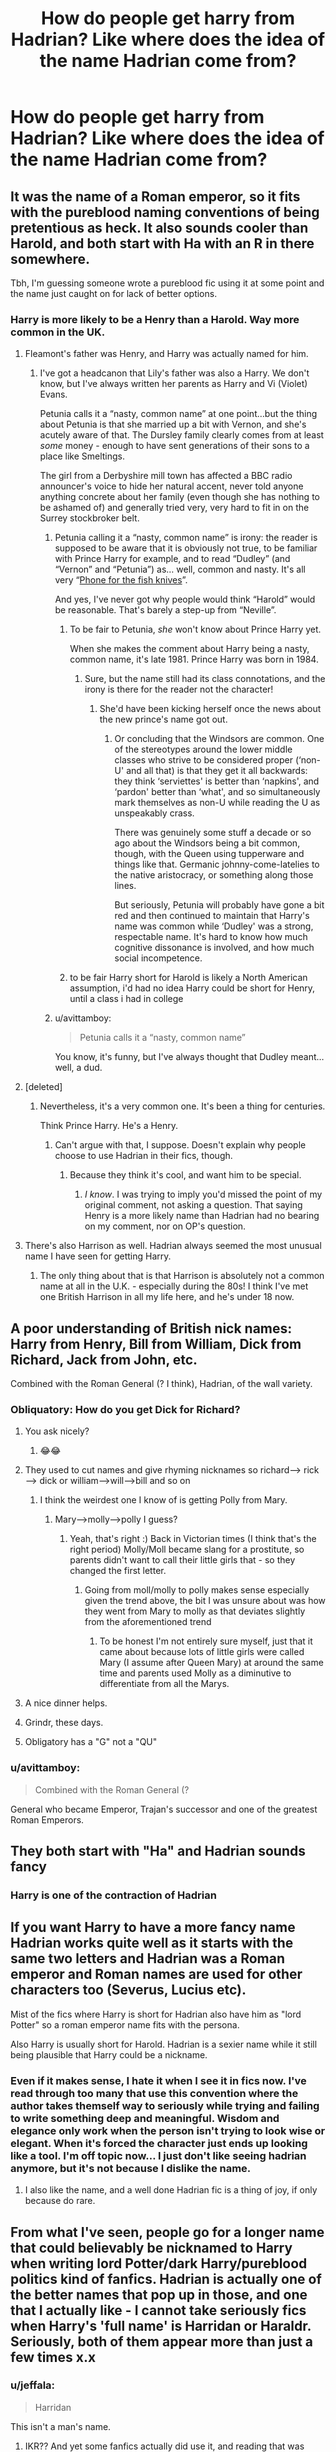 #+TITLE: How do people get harry from Hadrian? Like where does the idea of the name Hadrian come from?

* How do people get harry from Hadrian? Like where does the idea of the name Hadrian come from?
:PROPERTIES:
:Author: Garanar
:Score: 33
:DateUnix: 1545959435.0
:DateShort: 2018-Dec-28
:END:

** It was the name of a Roman emperor, so it fits with the pureblood naming conventions of being pretentious as heck. It also sounds cooler than Harold, and both start with Ha with an R in there somewhere.

Tbh, I'm guessing someone wrote a pureblood fic using it at some point and the name just caught on for lack of better options.
:PROPERTIES:
:Author: ThinkingInfestation
:Score: 70
:DateUnix: 1545960172.0
:DateShort: 2018-Dec-28
:END:

*** Harry is more likely to be a Henry than a Harold. Way more common in the UK.
:PROPERTIES:
:Author: AlamutJones
:Score: 52
:DateUnix: 1545964482.0
:DateShort: 2018-Dec-28
:END:

**** Fleamont's father was Henry, and Harry was actually named for him.
:PROPERTIES:
:Author: Lamenardo
:Score: 19
:DateUnix: 1545978906.0
:DateShort: 2018-Dec-28
:END:

***** I've got a headcanon that Lily's father was also a Harry. We don't know, but I've always written her parents as Harry and Vi (Violet) Evans.

Petunia calls it a “nasty, common name” at one point...but the thing about Petunia is that she married up a bit with Vernon, and she's acutely aware of that. The Dursley family clearly comes from at least /some/ money - enough to have sent generations of their sons to a place like Smeltings.

The girl from a Derbyshire mill town has affected a BBC radio announcer's voice to hide her natural accent, never told anyone anything concrete about her family (even though she has nothing to be ashamed of) and generally tried very, very hard to fit in on the Surrey stockbroker belt.
:PROPERTIES:
:Author: AlamutJones
:Score: 17
:DateUnix: 1545980374.0
:DateShort: 2018-Dec-28
:END:

****** Petunia calling it a “nasty, common name” is irony: the reader is supposed to be aware that it is obviously not true, to be familiar with Prince Harry for example, and to read “Dudley” (and “Vernon” and “Petunia”) as... well, common and nasty. It's all very “[[http://www.famouspoetsandpoems.com/poets/john_betjeman/poems/785][Phone for the fish knives]]”.

And yes, I've never got why people would think “Harold” would be reasonable. That's barely a step-up from “Neville”.
:PROPERTIES:
:Author: TantumErgo
:Score: 9
:DateUnix: 1546005605.0
:DateShort: 2018-Dec-28
:END:

******* To be fair to Petunia, /she/ won't know about Prince Harry yet.

When she makes the comment about Harry being a nasty, common name, it's late 1981. Prince Harry was born in 1984.
:PROPERTIES:
:Author: AlamutJones
:Score: 3
:DateUnix: 1546031128.0
:DateShort: 2018-Dec-29
:END:

******** Sure, but the name still had its class connotations, and the irony is there for the reader not the character!
:PROPERTIES:
:Author: TantumErgo
:Score: 2
:DateUnix: 1546033412.0
:DateShort: 2018-Dec-29
:END:

********* She'd have been kicking herself once the news about the new prince's name got out.
:PROPERTIES:
:Author: AlamutJones
:Score: 2
:DateUnix: 1546035214.0
:DateShort: 2018-Dec-29
:END:

********** Or concluding that the Windsors are common. One of the stereotypes around the lower middle classes who strive to be considered proper (‘non-U' and all that) is that they get it all backwards: they think ‘serviettes' is better than ‘napkins', and ‘pardon' better than ‘what', and so simultaneously mark themselves as non-U while reading the U as unspeakably crass.

There was genuinely some stuff a decade or so ago about the Windsors being a bit common, though, with the Queen using tupperware and things like that. Germanic johnny-come-latelies to the native aristocracy, or something along those lines.

But seriously, Petunia will probably have gone a bit red and then continued to maintain that Harry's name was common while ‘Dudley' was a strong, respectable name. It's hard to know how much cognitive dissonance is involved, and how much social incompetence.
:PROPERTIES:
:Author: TantumErgo
:Score: 5
:DateUnix: 1546035752.0
:DateShort: 2018-Dec-29
:END:


******* to be fair Harry short for Harold is likely a North American assumption, i'd had no idea Harry could be short for Henry, until a class i had in college
:PROPERTIES:
:Author: king_penguin
:Score: 2
:DateUnix: 1546071691.0
:DateShort: 2018-Dec-29
:END:


****** u/avittamboy:
#+begin_quote
  Petunia calls it a “nasty, common name”
#+end_quote

You know, it's funny, but I've always thought that Dudley meant...well, a dud.
:PROPERTIES:
:Author: avittamboy
:Score: 2
:DateUnix: 1546001896.0
:DateShort: 2018-Dec-28
:END:


**** [deleted]
:PROPERTIES:
:Score: 2
:DateUnix: 1545964851.0
:DateShort: 2018-Dec-28
:END:

***** Nevertheless, it's a very common one. It's been a thing for centuries.

Think Prince Harry. He's a Henry.
:PROPERTIES:
:Author: AlamutJones
:Score: 11
:DateUnix: 1545965125.0
:DateShort: 2018-Dec-28
:END:

****** Can't argue with that, I suppose. Doesn't explain why people choose to use Hadrian in their fics, though.
:PROPERTIES:
:Author: ThinkingInfestation
:Score: 3
:DateUnix: 1545965356.0
:DateShort: 2018-Dec-28
:END:

******* Because they think it's cool, and want him to be special.
:PROPERTIES:
:Author: AlamutJones
:Score: 8
:DateUnix: 1545965408.0
:DateShort: 2018-Dec-28
:END:

******** /I know/. I was trying to imply you'd missed the point of my original comment, not asking a question. That saying Henry is a more likely name than Hadrian had no bearing on my comment, nor on OP's question.
:PROPERTIES:
:Author: ThinkingInfestation
:Score: 1
:DateUnix: 1545966732.0
:DateShort: 2018-Dec-28
:END:


**** There's also Harrison as well. Hadrian always seemed the most unusual name I have seen for getting Harry.
:PROPERTIES:
:Author: elizabnthe
:Score: 2
:DateUnix: 1545982205.0
:DateShort: 2018-Dec-28
:END:

***** The only thing about that is that Harrison is absolutely not a common name at all in the U.K. - especially during the 80s! I think I've met one British Harrison in all my life here, and he's under 18 now.
:PROPERTIES:
:Author: EmiCLJ
:Score: 3
:DateUnix: 1546161510.0
:DateShort: 2018-Dec-30
:END:


** A poor understanding of British nick names: Harry from Henry, Bill from William, Dick from Richard, Jack from John, etc.

Combined with the Roman General (? I think), Hadrian, of the wall variety.
:PROPERTIES:
:Author: FloreatCastellum
:Score: 28
:DateUnix: 1545960944.0
:DateShort: 2018-Dec-28
:END:

*** Obliquatory: How do you get Dick for Richard?
:PROPERTIES:
:Author: Geairt_Annok
:Score: 19
:DateUnix: 1545961521.0
:DateShort: 2018-Dec-28
:END:

**** You ask nicely?
:PROPERTIES:
:Author: Garanar
:Score: 71
:DateUnix: 1545961814.0
:DateShort: 2018-Dec-28
:END:

***** 😂😂
:PROPERTIES:
:Author: datguy_paarth
:Score: 6
:DateUnix: 1546015389.0
:DateShort: 2018-Dec-28
:END:


**** They used to cut names and give rhyming nicknames so richard----> rick----> dick or william---->will---->bill and so on
:PROPERTIES:
:Author: randomredditor12345
:Score: 25
:DateUnix: 1545962805.0
:DateShort: 2018-Dec-28
:END:

***** I think the weirdest one I know of is getting Polly from Mary.
:PROPERTIES:
:Author: SteamAngel
:Score: 4
:DateUnix: 1546005121.0
:DateShort: 2018-Dec-28
:END:

****** Mary---->molly---->polly I guess?
:PROPERTIES:
:Author: randomredditor12345
:Score: 5
:DateUnix: 1546006289.0
:DateShort: 2018-Dec-28
:END:

******* Yeah, that's right :) Back in Victorian times (I think that's the right period) Molly/Moll became slang for a prostitute, so parents didn't want to call their little girls that - so they changed the first letter.
:PROPERTIES:
:Author: SteamAngel
:Score: 3
:DateUnix: 1546006498.0
:DateShort: 2018-Dec-28
:END:

******** Going from moll/molly to polly makes sense especially given the trend above, the bit I was unsure about was how they went from Mary to molly as that deviates slightly from the aforementioned trend
:PROPERTIES:
:Author: randomredditor12345
:Score: 3
:DateUnix: 1546007103.0
:DateShort: 2018-Dec-28
:END:

********* To be honest I'm not entirely sure myself, just that it came about because lots of little girls were called Mary (I assume after Queen Mary) at around the same time and parents used Molly as a diminutive to differentiate from all the Marys.
:PROPERTIES:
:Author: SteamAngel
:Score: 1
:DateUnix: 1546007289.0
:DateShort: 2018-Dec-28
:END:


**** A nice dinner helps.
:PROPERTIES:
:Author: will1707
:Score: 21
:DateUnix: 1545962003.0
:DateShort: 2018-Dec-28
:END:


**** Grindr, these days.
:PROPERTIES:
:Author: ConsiderableHat
:Score: 8
:DateUnix: 1545987481.0
:DateShort: 2018-Dec-28
:END:


**** Obligatory has a "G" not a "QU"
:PROPERTIES:
:Author: Murphy540
:Score: 1
:DateUnix: 1545997478.0
:DateShort: 2018-Dec-28
:END:


*** u/avittamboy:
#+begin_quote
  Combined with the Roman General (?
#+end_quote

General who became Emperor, Trajan's successor and one of the greatest Roman Emperors.
:PROPERTIES:
:Author: avittamboy
:Score: 5
:DateUnix: 1545980826.0
:DateShort: 2018-Dec-28
:END:


** They both start with "Ha" and Hadrian sounds fancy
:PROPERTIES:
:Author: Flye_Autumne
:Score: 23
:DateUnix: 1545959954.0
:DateShort: 2018-Dec-28
:END:

*** Harry is one of the contraction of Hadrian
:PROPERTIES:
:Author: Quoba
:Score: 1
:DateUnix: 1546048463.0
:DateShort: 2018-Dec-29
:END:


** If you want Harry to have a more fancy name Hadrian works quite well as it starts with the same two letters and Hadrian was a Roman emperor and Roman names are used for other characters too (Severus, Lucius etc).

Mist of the fics where Harry is short for Hadrian also have him as "lord Potter" so a roman emperor name fits with the persona.

Also Harry is usually short for Harold. Hadrian is a sexier name while it still being plausible that Harry could be a nickname.
:PROPERTIES:
:Author: Slytherinrabbit
:Score: 23
:DateUnix: 1545960339.0
:DateShort: 2018-Dec-28
:END:

*** Even if it makes sense, I hate it when I see it in fics now. I've read through too many that use this convention where the author takes themself way to seriously while trying and failing to write something deep and meaningful. Wisdom and elegance only work when the person isn't trying to look wise or elegant. When it's forced the character just ends up looking like a tool. I'm off topic now... I just don't like seeing hadrian anymore, but it's not because I dislike the name.
:PROPERTIES:
:Author: LightOfTheElessar
:Score: 4
:DateUnix: 1545974133.0
:DateShort: 2018-Dec-28
:END:

**** I also like the name, and a well done Hadrian fic is a thing of joy, if only because do rare.
:PROPERTIES:
:Author: Lamenardo
:Score: 2
:DateUnix: 1545979032.0
:DateShort: 2018-Dec-28
:END:


** From what I've seen, people go for a longer name that could believably be nicknamed to Harry when writing lord Potter/dark Harry/pureblood politics kind of fanfics. Hadrian is actually one of the better names that pop up in those, and one that I actually like - I cannot take seriously fics when Harry's 'full name' is Harridan or Haraldr. Seriously, both of them appear more than just a few times x.x
:PROPERTIES:
:Author: Yumehayla
:Score: 2
:DateUnix: 1546022039.0
:DateShort: 2018-Dec-28
:END:

*** u/jeffala:
#+begin_quote
  Harridan
#+end_quote

This isn't a man's name.
:PROPERTIES:
:Author: jeffala
:Score: 2
:DateUnix: 1546028512.0
:DateShort: 2018-Dec-28
:END:

**** IKR?? And yet some fanfics actually did use it, and reading that was painful x.x
:PROPERTIES:
:Author: Yumehayla
:Score: 1
:DateUnix: 1546033228.0
:DateShort: 2018-Dec-29
:END:


** Affectation by authirs trying to be a bit clever. It's an old, old trick; if i had to guess I'd say it came about in Book 4ish, seems like a good way to boost Harry's standing among the foreign wizards in the Triwizard Tournament.
:PROPERTIES:
:Score: 2
:DateUnix: 1545973098.0
:DateShort: 2018-Dec-28
:END:


** Wasn't Harry's great grandfather named Harold, but called Harry for short?
:PROPERTIES:
:Author: ello_arry
:Score: 0
:DateUnix: 1545965862.0
:DateShort: 2018-Dec-28
:END:

*** Henry, called Harry for short. Harold is a much older name.
:PROPERTIES:
:Author: avittamboy
:Score: 7
:DateUnix: 1545967976.0
:DateShort: 2018-Dec-28
:END:

**** I wouldn't say "for short" seeing as they're the same length.
:PROPERTIES:
:Author: darkpothead
:Score: 1
:DateUnix: 1546213106.0
:DateShort: 2018-Dec-31
:END:


** I'm writing a Hadrian right now!

Fics that I've read with Hadrian are where Harry has to ditch his original name for a disguise. I read a lot of time travel. Thus Hadrian Evans is born! It's close enough to Harry but still different.

Mine is because of a smilair reason (it's fine travel, kind of) where one Hadrian Peverell is hosting the memories of future Harry Potter. The names are similar because they are connected or some shit lmao
:PROPERTIES:
:Score: -1
:DateUnix: 1546014228.0
:DateShort: 2018-Dec-28
:END:
